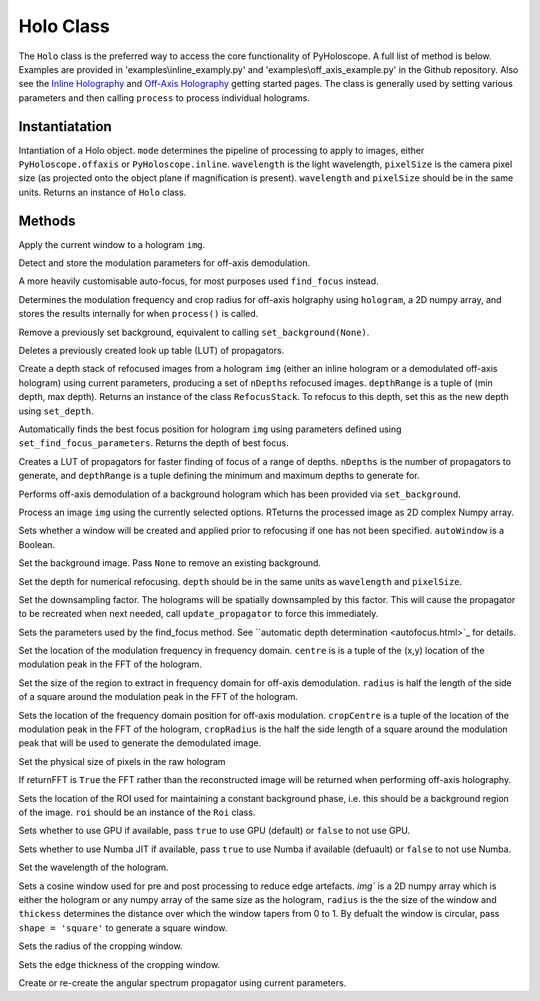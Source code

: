 ----------
Holo Class
----------

The ``Holo`` class is the preferred way to access the core functionality of PyHoloscope. A full list of method is below. Examples are provided in 'examples\\inline_examply.py' and 'examples\\off_axis_example.py' in the Github repository. Also see the `Inline Holography <inline.html>`_ 
and `Off-Axis Holography <off_axis.html>`_ getting started pages. The class is generally used by setting various parameters and then calling ``process`` to process individual holograms.

^^^^^^^^^^^^^^^
Instantiatation
^^^^^^^^^^^^^^^

.. py:function:: Holo(mode, wavelength, pixelSize, optional arguments)

Intantiation of a Holo object. ``mode`` determines the pipeline of processing to apply to images, either ``PyHoloscope.offaxis`` or ``PyHoloscope.inline``.
``wavelength`` is the light wavelength, ``pixelSize`` is the camera pixel size (as projected onto the object plane if magnification is present). 
``wavelength`` and ``pixelSize`` should be in the same units. Returns an instance of ``Holo`` class.

^^^^^^^^^^^^^^^
Methods
^^^^^^^^^^^^^^^


.. py:function::  apply_window(img)

Apply the current window to a hologram ``img``.        

   

.. py:function:: auto_find_off_axis_mod()

Detect and store the modulation parameters for off-axis demodulation. 



 
.. py:function:: auto_focus(img, [optional arguments]):

A more heavily customisable auto-focus, for most purposes used ``find_focus`` instead.



.. py:function:: calib_off_axis(hologram)   

Determines the modulation frequency and crop radius for off-axis holgraphy using ``hologram``, a 2D numpy array, and stores the results
internally for when ``process()`` is called. 


     
.. py:function:: clear_background()

Remove a previously set background, equivalent to calling ``set_background(None)``.


     
        
.. py:function::  clear_propagator_LUT()

Deletes a previously created look up table (LUT) of propagators.

   

    

.. py:function::  depth_stack(img, depthRange, nDepths)

Create a depth stack of refocused images from a hologram ``img`` (either an inline hologram or a demodulated off-axis hologram) using current parameters, producing a set of ``nDepths`` refocused images. ``depthRange`` is a tuple of (min depth, max depth). Returns an instance of the class ``RefocusStack``. To refocus to this depth, set this as the new depth using ``set_depth``.
   
        
        
.. py:function::  find_focus(img):    

Automatically finds the best focus position for hologram ``img`` using parameters defined using ``set_find_focus_parameters``. Returns the depth of best focus.



.. py:function:: make_propagator_LUT(depthRange, nDepths)

Creates a LUT of propagators for faster finding of focus of a range of depths. ``nDepths`` is the number of propagators to generate, and ``depthRange`` is a tuple defining the minimum and
maximum depths to generate for.


 
.. py:function:: off_axis_background_field()

Performs off-axis demodulation of a background hologram which has been provided via ``set_background``.



          
   
.. py:function:: process(img)

Process an image ``img`` using the currently selected options. RTeturns the processed image as 2D complex Numpy array.


.. py:function:: set_auto_window(autoWindow)

Sets whether a window will be created and applied prior to refocusing
if one has not been specified. ``autoWindow`` is a Boolean.



.. py:function:: set_background(background)

Set the background image. Pass ``None`` to remove an existing background.



.. py:function:: set_depth(depth)

Set the depth for numerical refocusing. ``depth`` should be in the same units as ``wavelength`` and ``pixelSize``.

  
     
.. py:function:: set_downsample(downsample)

Set the downsampling factor. The holograms will be spatially downsampled by this factor. This will cause the propagator to be recreated when next needed, call ``update_propagator`` to force this immediately.



               
.. py:function:: set_find_focus_parameters([method = 'Brenner', depthRange = (0, 0.1), roi = None, margin = None, coarseSearchInterval = None ])

Sets the parameters used by the find_focus method. See ``automatic depth determination <autofocus.html>`_ for details.
 


.. py:function:: set_oa_centre(centre)

Set the location of the modulation frequency in frequency domain. ``centre`` is is a tuple
of the (x,y) location of the modulation peak in the FFT of the hologram.

  
     
.. py:function:: set_oa_radius(radius)

Set the size of the region to extract in frequency domain for off-axis demodulation. ``radius`` is half the length of the side of a square
around the modulation peak in the FFT of the hologram.

    
    
.. py:function:: set_off_axis_mod(cropCentre, cropRadius)

Sets the location of the frequency domain position for off-axis modulation. ``cropCentre`` is a tuple
of the location of the modulation peak in the FFT of the hologram, ``cropRadius`` is the half the side length of
a square around the modulation peak that will be used to generate the demodulated image.





.. py:function:: set_pixel_size(pixelSize)

Set the physical size of pixels in the raw hologram

     
     
.. py:function:: set_return_FFT(returnFFT)

If returnFFT is ``True`` the FFT rather than the reconstructed image will be returned when performing off-axis holography. 


  
.. py:function:: set_stable_ROI(roi)

Sets the location of the ROI used for maintaining a constant background phase, i.e. this should be a background region of the image. ``roi``
should be an instance of the ``Roi`` class.
   



.. py:function:: set_use_cuda(useCuda)

Sets whether to use GPU if available, pass ``true`` to use GPU (default) or ``false`` to not use GPU.


        
.. py:function:: set_use_numba(useNumba)

Sets whether to use Numba JIT if available, pass ``true`` to use Numba if available (defuault) or ``false`` to not use Numba.


.. py:function:: set_wavelength(wavelength)
    
Set the wavelength of the hologram.
     
 
.. py:function:: set_window(img, radius, thickness, [shape = 'circle'])

Sets a cosine window used for pre and post processing to reduce edge artefacts.
`img`` is a 2D numpy array which is either the hologram or any numpy array of the same size as the hologram, 
``radius`` is the the size of the window
and ``thickess`` determines the distance over which the window tapers from 0 to 1.  By defualt the window is circular, pass ``shape = 'square'`` to generate a square window.

 
.. py:function:: set_window_radius(windowRadius)

Sets the radius of the cropping window.
     
     
     
     
.. py:function:: set_window_thickness(windowThickness)

Sets the edge thickness of the cropping window.

    
         
.. py:function:: update_propagator(img)

Create or re-create the angular spectrum propagator using current parameters.
 

                    
        

    
    